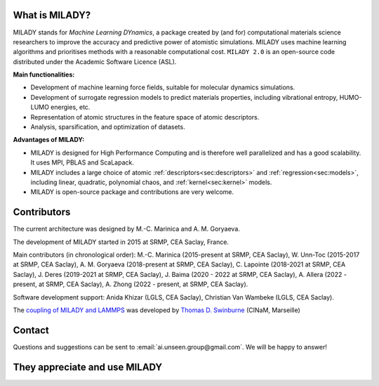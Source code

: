 

What is MILADY?
~~~~~~~~~~~~~~~

MILADY stands for *Machine Learning DYnamics*, a package created by (and for) computational materials science researchers to improve the accuracy and predictive power of atomistic simulations. 
MILADY uses machine learning algorithms and prioritises methods with a reasonable computational cost.
``MILADY 2.0`` is an open-source code distributed under the Academic Software Licence (ASL).

**Main functionalities:**

* Development of machine learning force fields, suitable for molecular dynamics simulations.
* Development of surrogate regression models to predict materials properties, including vibrational entropy, HUMO-LUMO energies, etc.
* Representation of atomic structures in the feature space of atomic descriptors.
* Analysis, sparsification, and optimization of datasets.

**Advantages of MILADY:**

* MILADY is designed for High Performance Computing and is therefore well parallelized and has a good scalability. It uses MPI, PBLAS and ScaLapack.
* MILADY includes a large choice of atomic :ref:`descriptors<sec:descriptors>` and :ref:`regression<sec:models>`, including linear, quadratic, polynomial chaos, and :ref:`kernel<sec:kernel>` models.
* MILADY is open-source package and contributions are very welcome.


Contributors
~~~~~~~~~~~~

The current architecture was designed by M.-C. Marinica and A. M. Goryaeva.

The development of MILADY started in 2015 at SRMP, CEA Saclay, France.

Main contributors (in chronological order):
M.-C. Marinica (2015-present at SRMP, CEA Saclay),
W. Unn-Toc (2015-2017 at SRMP, CEA Saclay),
A. M. Goryaeva (2018-present at SRMP, CEA Saclay),
C. Lapointe (2018-2021 at SRMP, CEA Saclay),
J. Deres (2019-2021 at SRMP, CEA Saclay),
J. Baima (2020 - 2022 at SRMP, CEA Saclay),
A. Allera (2022 - present, at SRMP, CEA Saclay),
A. Zhong (2022 - present, at SRMP, CEA Saclay).

Software development support:
Anida Khizar (LGLS, CEA Saclay),
Christian Van Wambeke (LGLS, CEA Saclay).

The `coupling of MILADY and LAMMPS <https://github.com/ai-atoms/Lammps-MiLaDy>`_ was developed by
`Thomas D. Swinburne <https://tomswinburne.github.io/>`_ (CINaM, Marseille)

Contact 
~~~~~~~

Questions and suggestions can be sent to :email:`ai.unseen.group@gmail.com`.
We will be happy to answer!


They appreciate and use MILADY
~~~~~~~~~~~~~~~~~~~~~~~~~~~~~~

.. image:: logos/cea.png
   :width: 100
   :target: http://www.cea.fr/
.. image:: logos/cnrs.png
   :width: 100
.. image:: logos/cinam.png
   :width: 100
.. image:: logos/la_rochelle.png
   :width: 100
.. image:: logos/ensulm.jpg
   :width: 100
.. image:: logos/eurofusion.png
   :width: 100
.. image:: logos/CCFE.png
   :width: 100
   :target: https://www.euro-fusion.org/
.. image:: logos/polwar.png 
   :width: 100

